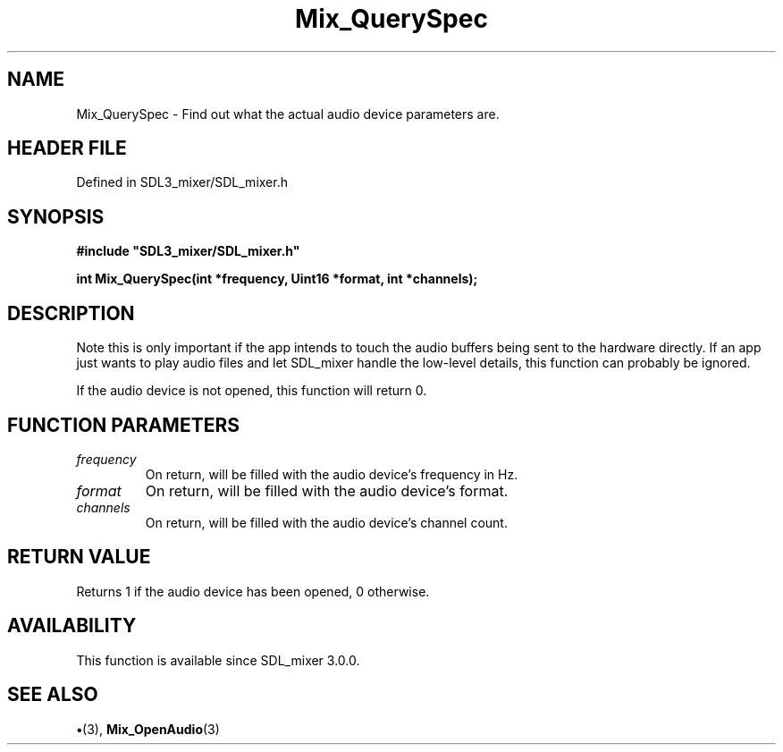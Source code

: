 .\" This manpage content is licensed under Creative Commons
.\"  Attribution 4.0 International (CC BY 4.0)
.\"   https://creativecommons.org/licenses/by/4.0/
.\" This manpage was generated from SDL_mixer's wiki page for Mix_QuerySpec:
.\"   https://wiki.libsdl.org/SDL_mixer/Mix_QuerySpec
.\" Generated with SDL/build-scripts/wikiheaders.pl
.\"  revision 3.0.0-no-vcs
.\" Please report issues in this manpage's content at:
.\"   https://github.com/libsdl-org/sdlwiki/issues/new
.\" Please report issues in the generation of this manpage from the wiki at:
.\"   https://github.com/libsdl-org/SDL/issues/new?title=Misgenerated%20manpage%20for%20Mix_QuerySpec
.\" SDL_mixer can be found at https://libsdl.org/projects/SDL_mixer
.de URL
\$2 \(laURL: \$1 \(ra\$3
..
.if \n[.g] .mso www.tmac
.TH Mix_QuerySpec 3 "SDL_mixer 3.0.0" "SDL_mixer" "SDL_mixer3 FUNCTIONS"
.SH NAME
Mix_QuerySpec \- Find out what the actual audio device parameters are\[char46]
.SH HEADER FILE
Defined in SDL3_mixer/SDL_mixer\[char46]h

.SH SYNOPSIS
.nf
.B #include \(dqSDL3_mixer/SDL_mixer.h\(dq
.PP
.BI "int Mix_QuerySpec(int *frequency, Uint16 *format, int *channels);
.fi
.SH DESCRIPTION
Note this is only important if the app intends to touch the audio buffers
being sent to the hardware directly\[char46] If an app just wants to play audio
files and let SDL_mixer handle the low-level details, this function can
probably be ignored\[char46]

If the audio device is not opened, this function will return 0\[char46]

.SH FUNCTION PARAMETERS
.TP
.I frequency
On return, will be filled with the audio device's frequency in Hz\[char46]
.TP
.I format
On return, will be filled with the audio device's format\[char46]
.TP
.I channels
On return, will be filled with the audio device's channel count\[char46]
.SH RETURN VALUE
Returns 1 if the audio device has been opened, 0 otherwise\[char46]

.SH AVAILABILITY
This function is available since SDL_mixer 3\[char46]0\[char46]0\[char46]

.SH SEE ALSO
.BR \(bu (3),
.BR Mix_OpenAudio (3)
